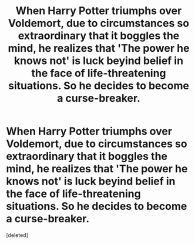 #+TITLE: When Harry Potter triumphs over Voldemort, due to circumstances so extraordinary that it boggles the mind, he realizes that 'The power he knows not' is luck beyind belief in the face of life-threatening situations. So he decides to become a curse-breaker.

* When Harry Potter triumphs over Voldemort, due to circumstances so extraordinary that it boggles the mind, he realizes that 'The power he knows not' is luck beyind belief in the face of life-threatening situations. So he decides to become a curse-breaker.
:PROPERTIES:
:Score: 1
:DateUnix: 1571606549.0
:DateShort: 2019-Oct-21
:END:
[deleted]

